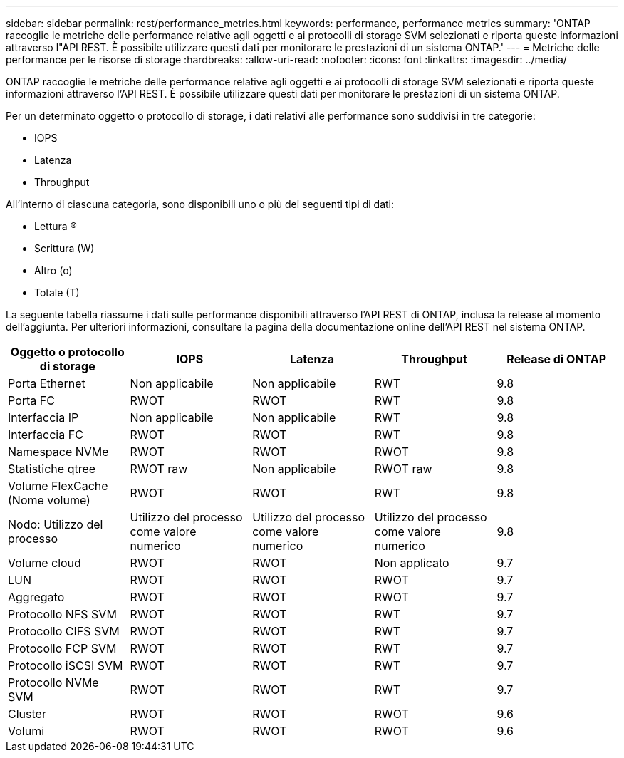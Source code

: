 ---
sidebar: sidebar 
permalink: rest/performance_metrics.html 
keywords: performance, performance metrics 
summary: 'ONTAP raccoglie le metriche delle performance relative agli oggetti e ai protocolli di storage SVM selezionati e riporta queste informazioni attraverso l"API REST. È possibile utilizzare questi dati per monitorare le prestazioni di un sistema ONTAP.' 
---
= Metriche delle performance per le risorse di storage
:hardbreaks:
:allow-uri-read: 
:nofooter: 
:icons: font
:linkattrs: 
:imagesdir: ../media/


[role="lead"]
ONTAP raccoglie le metriche delle performance relative agli oggetti e ai protocolli di storage SVM selezionati e riporta queste informazioni attraverso l'API REST. È possibile utilizzare questi dati per monitorare le prestazioni di un sistema ONTAP.

Per un determinato oggetto o protocollo di storage, i dati relativi alle performance sono suddivisi in tre categorie:

* IOPS
* Latenza
* Throughput


All'interno di ciascuna categoria, sono disponibili uno o più dei seguenti tipi di dati:

* Lettura (R)
* Scrittura (W)
* Altro (o)
* Totale (T)


La seguente tabella riassume i dati sulle performance disponibili attraverso l'API REST di ONTAP, inclusa la release al momento dell'aggiunta. Per ulteriori informazioni, consultare la pagina della documentazione online dell'API REST nel sistema ONTAP.

|===
| Oggetto o protocollo di storage | IOPS | Latenza | Throughput | Release di ONTAP 


| Porta Ethernet | Non applicabile | Non applicabile | RWT | 9.8 


| Porta FC | RWOT | RWOT | RWT | 9.8 


| Interfaccia IP | Non applicabile | Non applicabile | RWT | 9.8 


| Interfaccia FC | RWOT | RWOT | RWT | 9.8 


| Namespace NVMe | RWOT | RWOT | RWOT | 9.8 


| Statistiche qtree | RWOT raw | Non applicabile | RWOT raw | 9.8 


| Volume FlexCache (Nome volume) | RWOT | RWOT | RWT | 9.8 


| Nodo: Utilizzo del processo | Utilizzo del processo come valore numerico | Utilizzo del processo come valore numerico | Utilizzo del processo come valore numerico | 9.8 


| Volume cloud | RWOT | RWOT | Non applicato | 9.7 


| LUN | RWOT | RWOT | RWOT | 9.7 


| Aggregato | RWOT | RWOT | RWOT | 9.7 


| Protocollo NFS SVM | RWOT | RWOT | RWT | 9.7 


| Protocollo CIFS SVM | RWOT | RWOT | RWT | 9.7 


| Protocollo FCP SVM | RWOT | RWOT | RWT | 9.7 


| Protocollo iSCSI SVM | RWOT | RWOT | RWT | 9.7 


| Protocollo NVMe SVM | RWOT | RWOT | RWT | 9.7 


| Cluster | RWOT | RWOT | RWOT | 9.6 


| Volumi | RWOT | RWOT | RWOT | 9.6 
|===